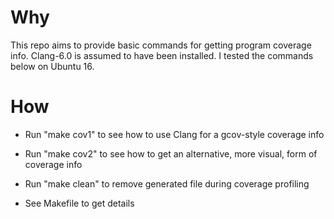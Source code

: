 * Why

This repo aims to provide basic commands  for getting program coverage info. Clang-6.0 is assumed to have been installed. I tested the commands below on Ubuntu 16.


* How


- Run "make cov1" to see how to use Clang for a gcov-style coverage info

- Run "make cov2" to see how to get an alternative, more visual,  form of coverage info

- Run "make clean" to remove generated file during coverage profiling

- See Makefile to get details
